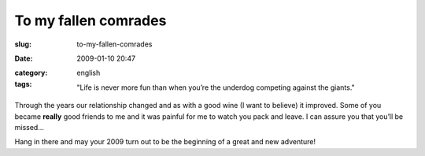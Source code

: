 To my fallen comrades
#####################
:slug: to-my-fallen-comrades
:date: 2009-01-10 20:47
:category:
:tags: english

    "Life is never more fun than when you’re the underdog competing
    against the giants."

Through the years our relationship changed and as with a good wine (I
want to believe) it improved. Some of you became **really** good friends
to me and it was painful for me to watch you pack and leave. I can
assure you that you’ll be missed…

Hang in there and may your 2009 turn out to be the beginning of a great
and new adventure!
